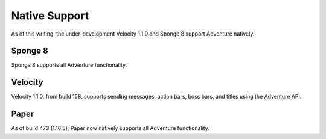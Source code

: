 .. _native-support:

==============
Native Support
==============

As of this writing, the under-development Velocity 1.1.0 and Sponge 8 support Adventure
natively.

Sponge 8
--------

Sponge 8 supports all Adventure functionality.

Velocity
--------

Velocity 1.1.0, from build 158, supports sending messages, action bars, boss bars, and titles
using the Adventure API.

Paper
--------

As of build 473 (1.16.5), Paper now natively supports all Adventure functionality.
